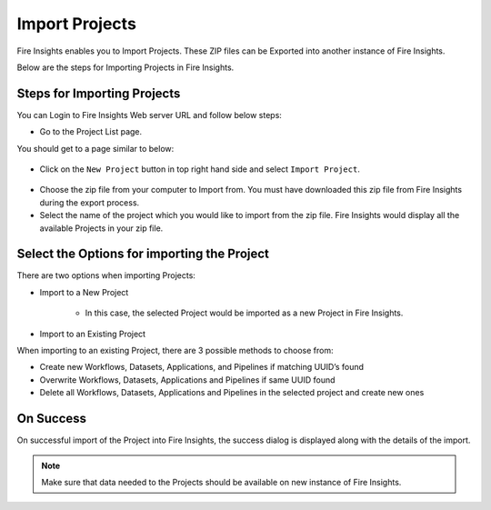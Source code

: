 Import Projects
==============

Fire Insights enables you to Import Projects. These ZIP files can be Exported into another instance of Fire Insights.

Below are the steps for Importing Projects in Fire Insights.


Steps for Importing Projects
-----

You can Login to Fire Insights Web server URL and follow below steps:

* Go to the Project List page.

You should get to a page similar to below: 


.. figure:: ../../_assets/user-guide/export-import/project_list_page.PNG
   :alt: userguide
   :width: 90%

- Click on the ``New Project`` button in top right hand side and select ``Import Project``. 

.. figure:: ../../_assets/user-guide/export-import/project_import_page.PNG
   :alt: userguide
   :width: 90%

- Choose the zip file from your computer to Import from. You must have downloaded this zip file from Fire Insights during the export process.
- Select the name of the project which you would like to import from the zip file. Fire Insights would display all the available Projects in your zip file. 


 .. figure:: ../../_assets/user-guide/export-import/importapplication.png
     :alt: userguide
     :width: 60%


Select the Options for importing the Project
-----------------------------------------------

There are two options when importing Projects:

* Import to a New Project

    * In this case, the selected Project would be imported as a new Project in Fire Insights. 

* Import to an Existing Project

When importing to an existing Project, there are 3 possible methods to choose from:

* Create new Workflows, Datasets, Applications, and Pipelines if matching UUID’s found

* Overwrite Workflows, Datasets, Applications and Pipelines if same UUID found

* Delete all Workflows, Datasets, Applications and Pipelines in the selected project and create new ones


On Success
----------

On successful import of the Project into Fire Insights, the success dialog is displayed along with the details of the import.

.. figure:: ../../_assets/user-guide/export-import/importinfo.png
     :alt: userguide
     :width: 60%

.. note:: Make sure that data needed to the Projects should be available on new instance of Fire Insights.


